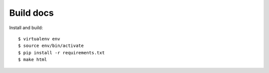 Build docs
==========

Install and build::

   $ virtualenv env
   $ source env/bin/activate
   $ pip install -r requirements.txt
   $ make html
